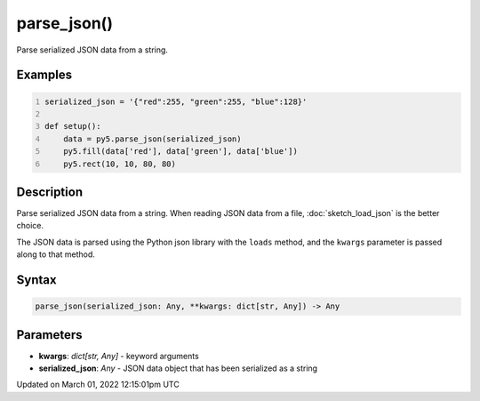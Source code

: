 parse_json()
============

Parse serialized JSON data from a string.

Examples
--------

.. raw:: html

    <div class="example-table">

.. raw:: html

    <div class="example-row"><div class="example-cell-image">

.. image:: /images/reference/Sketch_parse_json_0.png
    :alt: example picture for parse_json()

.. raw:: html

    </div><div class="example-cell-code">

.. code:: python
    :number-lines:

    serialized_json = '{"red":255, "green":255, "blue":128}'

    def setup():
        data = py5.parse_json(serialized_json)
        py5.fill(data['red'], data['green'], data['blue'])
        py5.rect(10, 10, 80, 80)

.. raw:: html

    </div></div>

.. raw:: html

    </div>

Description
-----------

Parse serialized JSON data from a string. When reading JSON data from a file, :doc:`sketch_load_json` is the better choice.

The JSON data is parsed using the Python json library with the ``loads`` method, and the ``kwargs`` parameter is passed along to that method.

Syntax
------

.. code:: python

    parse_json(serialized_json: Any, **kwargs: dict[str, Any]) -> Any

Parameters
----------

* **kwargs**: `dict[str, Any]` - keyword arguments
* **serialized_json**: `Any` - JSON data object that has been serialized as a string


Updated on March 01, 2022 12:15:01pm UTC

